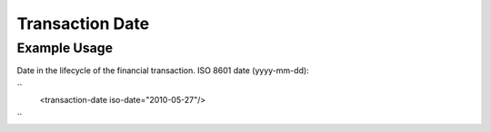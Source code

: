 Transaction Date
''''''''''''''''

.. raw:: mediawiki

   {{for revison 1.02}}

Example Usage
^^^^^^^^^^^^^

Date in the lifecycle of the financial transaction. ISO 8601 date
(yyyy-mm-dd):

``
    <transaction-date iso-date="2010-05-27"/>
``
